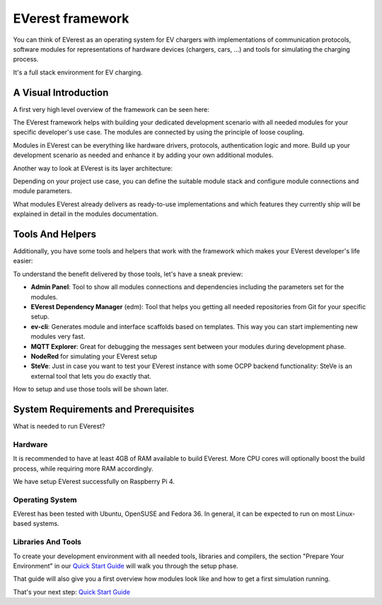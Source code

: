 .. doc_framework:

EVerest framework
#################
You can think of EVerest as an operating system for EV chargers with implementations of communication protocols, software modules for representations of hardware devices (chargers, cars, …) and tools for simulating the charging process.

It's a full stack environment for EV charging.

*********************
A Visual Introduction
*********************

A first very high level overview of the framework can be seen here:

.. image:: img/quick-start-high-level-1.png

The EVerest framework helps with building your dedicated development scenario with all needed modules for your specific developer's use case. The modules are connected by using the principle of loose coupling.

Modules in EVerest can be everything like hardware drivers, protocols, authentication logic and more. Build up your development scenario as needed and enhance it by adding your own additional modules.

Another way to look at EVerest is its layer architecture:

.. image:: img/quick-start-high-level-2.png

Depending on your project use case, you can define the suitable module stack and configure module connections and module parameters.

What modules EVerest already delivers as ready-to-use implementations and which features they currently ship will be explained in detail in the modules documentation.

*****************
Tools And Helpers
*****************

Additionally, you have some tools and helpers that work with the framework which makes your EVerest developer's life easier:

.. image:: img/quick-start-high-level-3.png

To understand the benefit delivered by those tools, let's have a sneak preview:

- **Admin Panel**: Tool to show all modules connections and dependencies including the parameters set for the modules.
- **EVerest Dependency Manager** (edm): Tool that helps you getting all needed repositories from Git for your specific setup.
- **ev-cli**: Generates module and interface scaffolds based on templates. This way you can start implementing new modules very fast.
- **MQTT Explorer**: Great for debugging the messages sent between your modules during development phase.
- **NodeRed** for simulating your EVerest setup
- **SteVe**: Just in case you want to test your EVerest instance with some OCPP backend functionality: SteVe is an external tool that lets you do exactly that.

How to setup and use those tools will be shown later.

*************************************
System Requirements and Prerequisites
*************************************

What is needed to run EVerest?

Hardware
========
It is recommended to have at least 4GB of RAM available to build EVerest. More CPU cores will optionally boost the build process, while requiring more RAM accordingly.

We have setup EVerest successfully on Raspberry Pi 4.

Operating System
================
EVerest has been tested with Ubuntu, OpenSUSE and Fedora 36. In general, it can be expected to run on most Linux-based systems.

Libraries And Tools
===================

To create your development environment with all needed tools, libraries and compilers, the section "Prepare Your Environment" in our `Quick Start Guide <./quick_start_guide.html>`_ will walk you through the setup phase.

That guide will also give you a first overview how modules look like and how to get a first simulation running.

That's your next step: `Quick Start Guide <./quick_start_guide.html>`_
